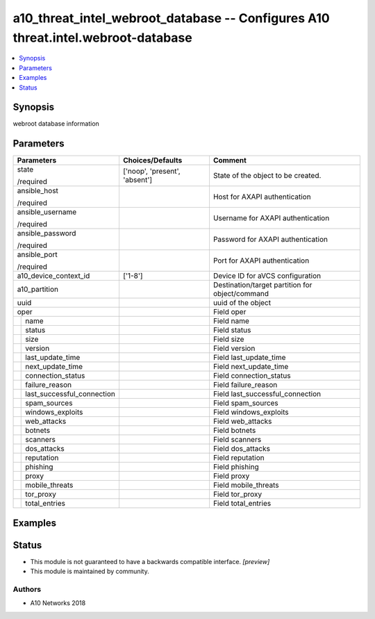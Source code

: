 .. _a10_threat_intel_webroot_database_module:


a10_threat_intel_webroot_database -- Configures A10 threat.intel.webroot-database
=================================================================================

.. contents::
   :local:
   :depth: 1


Synopsis
--------

webroot database information






Parameters
----------

+--------------------------------+-------------------------------+-------------------------------------------------+
| Parameters                     | Choices/Defaults              | Comment                                         |
|                                |                               |                                                 |
|                                |                               |                                                 |
+================================+===============================+=================================================+
| state                          | ['noop', 'present', 'absent'] | State of the object to be created.              |
|                                |                               |                                                 |
| /required                      |                               |                                                 |
+--------------------------------+-------------------------------+-------------------------------------------------+
| ansible_host                   |                               | Host for AXAPI authentication                   |
|                                |                               |                                                 |
| /required                      |                               |                                                 |
+--------------------------------+-------------------------------+-------------------------------------------------+
| ansible_username               |                               | Username for AXAPI authentication               |
|                                |                               |                                                 |
| /required                      |                               |                                                 |
+--------------------------------+-------------------------------+-------------------------------------------------+
| ansible_password               |                               | Password for AXAPI authentication               |
|                                |                               |                                                 |
| /required                      |                               |                                                 |
+--------------------------------+-------------------------------+-------------------------------------------------+
| ansible_port                   |                               | Port for AXAPI authentication                   |
|                                |                               |                                                 |
| /required                      |                               |                                                 |
+--------------------------------+-------------------------------+-------------------------------------------------+
| a10_device_context_id          | ['1-8']                       | Device ID for aVCS configuration                |
|                                |                               |                                                 |
|                                |                               |                                                 |
+--------------------------------+-------------------------------+-------------------------------------------------+
| a10_partition                  |                               | Destination/target partition for object/command |
|                                |                               |                                                 |
|                                |                               |                                                 |
+--------------------------------+-------------------------------+-------------------------------------------------+
| uuid                           |                               | uuid of the object                              |
|                                |                               |                                                 |
|                                |                               |                                                 |
+--------------------------------+-------------------------------+-------------------------------------------------+
| oper                           |                               | Field oper                                      |
|                                |                               |                                                 |
|                                |                               |                                                 |
+---+----------------------------+-------------------------------+-------------------------------------------------+
|   | name                       |                               | Field name                                      |
|   |                            |                               |                                                 |
|   |                            |                               |                                                 |
+---+----------------------------+-------------------------------+-------------------------------------------------+
|   | status                     |                               | Field status                                    |
|   |                            |                               |                                                 |
|   |                            |                               |                                                 |
+---+----------------------------+-------------------------------+-------------------------------------------------+
|   | size                       |                               | Field size                                      |
|   |                            |                               |                                                 |
|   |                            |                               |                                                 |
+---+----------------------------+-------------------------------+-------------------------------------------------+
|   | version                    |                               | Field version                                   |
|   |                            |                               |                                                 |
|   |                            |                               |                                                 |
+---+----------------------------+-------------------------------+-------------------------------------------------+
|   | last_update_time           |                               | Field last_update_time                          |
|   |                            |                               |                                                 |
|   |                            |                               |                                                 |
+---+----------------------------+-------------------------------+-------------------------------------------------+
|   | next_update_time           |                               | Field next_update_time                          |
|   |                            |                               |                                                 |
|   |                            |                               |                                                 |
+---+----------------------------+-------------------------------+-------------------------------------------------+
|   | connection_status          |                               | Field connection_status                         |
|   |                            |                               |                                                 |
|   |                            |                               |                                                 |
+---+----------------------------+-------------------------------+-------------------------------------------------+
|   | failure_reason             |                               | Field failure_reason                            |
|   |                            |                               |                                                 |
|   |                            |                               |                                                 |
+---+----------------------------+-------------------------------+-------------------------------------------------+
|   | last_successful_connection |                               | Field last_successful_connection                |
|   |                            |                               |                                                 |
|   |                            |                               |                                                 |
+---+----------------------------+-------------------------------+-------------------------------------------------+
|   | spam_sources               |                               | Field spam_sources                              |
|   |                            |                               |                                                 |
|   |                            |                               |                                                 |
+---+----------------------------+-------------------------------+-------------------------------------------------+
|   | windows_exploits           |                               | Field windows_exploits                          |
|   |                            |                               |                                                 |
|   |                            |                               |                                                 |
+---+----------------------------+-------------------------------+-------------------------------------------------+
|   | web_attacks                |                               | Field web_attacks                               |
|   |                            |                               |                                                 |
|   |                            |                               |                                                 |
+---+----------------------------+-------------------------------+-------------------------------------------------+
|   | botnets                    |                               | Field botnets                                   |
|   |                            |                               |                                                 |
|   |                            |                               |                                                 |
+---+----------------------------+-------------------------------+-------------------------------------------------+
|   | scanners                   |                               | Field scanners                                  |
|   |                            |                               |                                                 |
|   |                            |                               |                                                 |
+---+----------------------------+-------------------------------+-------------------------------------------------+
|   | dos_attacks                |                               | Field dos_attacks                               |
|   |                            |                               |                                                 |
|   |                            |                               |                                                 |
+---+----------------------------+-------------------------------+-------------------------------------------------+
|   | reputation                 |                               | Field reputation                                |
|   |                            |                               |                                                 |
|   |                            |                               |                                                 |
+---+----------------------------+-------------------------------+-------------------------------------------------+
|   | phishing                   |                               | Field phishing                                  |
|   |                            |                               |                                                 |
|   |                            |                               |                                                 |
+---+----------------------------+-------------------------------+-------------------------------------------------+
|   | proxy                      |                               | Field proxy                                     |
|   |                            |                               |                                                 |
|   |                            |                               |                                                 |
+---+----------------------------+-------------------------------+-------------------------------------------------+
|   | mobile_threats             |                               | Field mobile_threats                            |
|   |                            |                               |                                                 |
|   |                            |                               |                                                 |
+---+----------------------------+-------------------------------+-------------------------------------------------+
|   | tor_proxy                  |                               | Field tor_proxy                                 |
|   |                            |                               |                                                 |
|   |                            |                               |                                                 |
+---+----------------------------+-------------------------------+-------------------------------------------------+
|   | total_entries              |                               | Field total_entries                             |
|   |                            |                               |                                                 |
|   |                            |                               |                                                 |
+---+----------------------------+-------------------------------+-------------------------------------------------+







Examples
--------

.. code-block:: yaml+jinja

    





Status
------




- This module is not guaranteed to have a backwards compatible interface. *[preview]*


- This module is maintained by community.



Authors
~~~~~~~

- A10 Networks 2018

